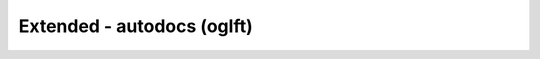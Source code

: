 Extended - autodocs (oglft)
==============================

.. cpp:namespace:: @ex_oglft

.. doxygenindex::
   :project: oglft
